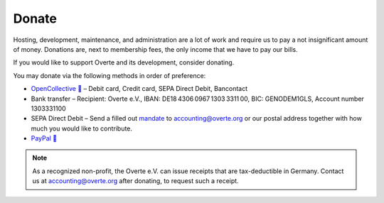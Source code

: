 ######
Donate
######

Hosting, development, maintenance, and administration are a lot of work and require us to pay a not insignificant amount of money.
Donations are, next to membership fees, the only income that we have to pay our bills.

If you would like to support Overte and its development, consider donating.

You may donate via the following methods in order of preference:

- `OpenCollective 🔗 <https://opencollective.com/overte>`_ – Debit card, Credit card, SEPA Direct Debit, Bancontact
- Bank transfer – Recipient: Overte e.V., IBAN: DE18 4306 0967 1303 3311 00, BIC: GENODEM1GLS, Account number 1303331100
- SEPA Direct Debit – Send a filled out `mandate <https://overte.org/_static/resources/SEPA_Basis_Lastschriftmandat_beschreibbar.pdf>`_ to accounting@overte.org or our postal address together with how much you would like to contribute.
- `PayPal 🔗 <https://www.paypal.com/donate/?hosted_button_id=GJPDZP47RG34E>`_

.. note::
    As a recognized non-profit, the Overte e.V. can issue receipts that are tax-deductible in Germany. Contact us at accounting@overte.org after donating, to request such a receipt.
